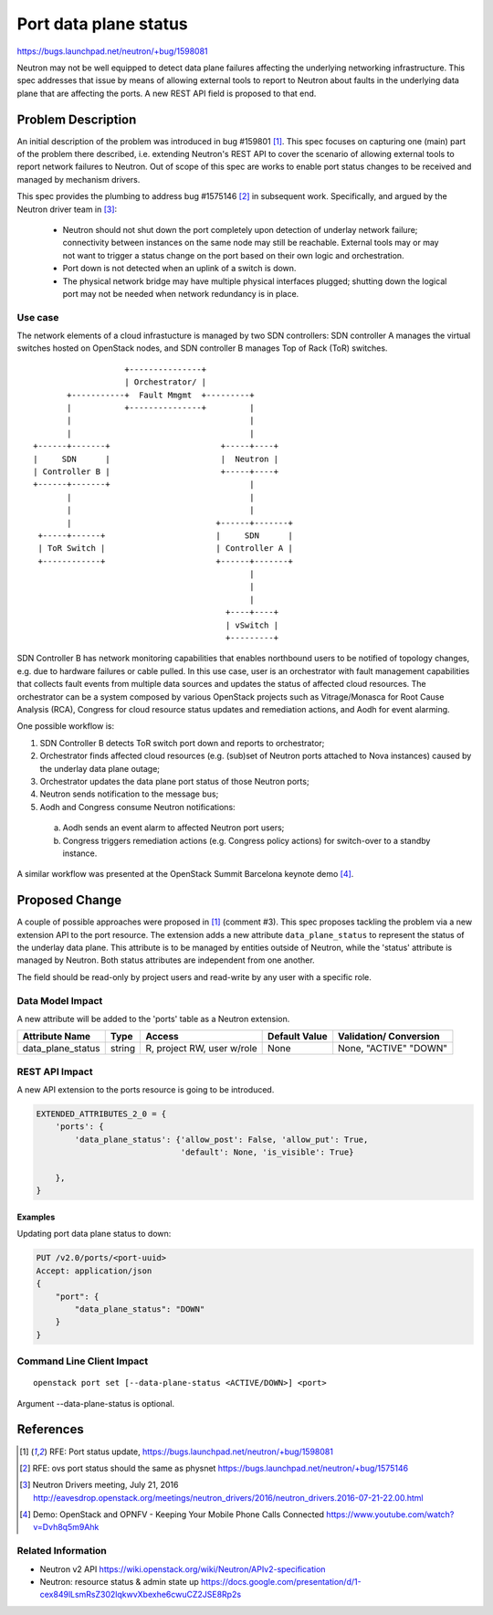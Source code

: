 ..
 This work is licensed under a Creative Commons Attribution 3.0 Unported
 License.

 http://creativecommons.org/licenses/by/3.0/legalcode

======================
Port data plane status
======================

https://bugs.launchpad.net/neutron/+bug/1598081

Neutron may not be well equipped to detect data plane failures affecting the
underlying networking infrastructure. This spec addresses that issue by means
of allowing external tools to report to Neutron about faults in the underlying
data plane that are affecting the ports. A new REST API field is proposed to
that end.


Problem Description
===================

An initial description of the problem was introduced in bug #159801 [1]_. This
spec focuses on capturing one (main) part of the problem there described, i.e.
extending Neutron's REST API to cover the scenario of allowing external tools
to report network failures to Neutron. Out of scope of this spec are works to
enable port status changes to be received and managed by mechanism drivers.

This spec provides the plumbing to address bug #1575146 [2]_ in subsequent
work. Specifically, and argued by the Neutron driver team in [3]_:

 * Neutron should not shut down the port completely upon detection of underlay
   network failure; connectivity between instances on the same node may still
   be reachable. External tools may or may not want to trigger a status change
   on the port based on their own logic and orchestration.

 * Port down is not detected when an uplink of a switch is down.

 * The physical network bridge may have multiple physical interfaces plugged;
   shutting down the logical port may not be needed when network redundancy is
   in place.


Use case
--------

The network elements of a cloud infrastucture is managed by two SDN
controllers: SDN controller A manages the virtual switches hosted on OpenStack
nodes, and SDN controller B manages Top of Rack (ToR) switches.

::


                       +---------------+
                       | Orchestrator/ |
           +-----------+  Fault Mmgmt  +---------+
           |           +---------------+         |
           |                                     |
           |                                     |
    +------+-------+                       +-----+----+
    |     SDN      |                       |  Neutron |
    | Controller B |                       +-----+----+
    +------+-------+                             |
           |                                     |
           |                                     |
           |                              +------+-------+
     +-----+------+                       |     SDN      |
     | ToR Switch |                       | Controller A |
     +------------+                       +------+-------+
                                                 |
                                                 |
                                                 |
                                            +----+----+
                                            | vSwitch |
                                            +---------+


SDN Controller B has network monitoring capabilities that enables northbound
users to be notified of topology changes, e.g. due to hardware failures or
cable pulled. In this use case, user is an orchestrator with fault management
capabilities that collects fault events from multiple data sources and updates
the status of affected cloud resources. The orchestrator can be a system
composed by various OpenStack projects such as Vitrage/Monasca for Root Cause
Analysis (RCA), Congress for cloud resource status updates and remediation
actions, and Aodh for event alarming.

One possible workflow is:

1. SDN Controller B detects ToR switch port down and reports to orchestrator;
2. Orchestrator finds affected cloud resources (e.g. (sub)set of Neutron ports
   attached to Nova instances) caused by the underlay data plane outage;
3. Orchestrator updates the data plane port status of those Neutron ports;
4. Neutron sends notification to the message bus;
5. Aodh and Congress consume Neutron notifications:

  a. Aodh sends an event alarm to affected Neutron port users;
  b. Congress triggers remediation actions (e.g. Congress policy actions) for
     switch-over to a standby instance.


A similar workflow was presented at the OpenStack Summit Barcelona keynote demo [4]_.


Proposed Change
===============

A couple of possible approaches were proposed in [1]_ (comment #3). This spec
proposes tackling the problem via a new extension API to the port resource.
The extension adds a new attribute ``data_plane_status`` to represent the
status of the underlay data plane. This attribute is to be managed by entities outside
of Neutron, while the 'status' attribute is managed by Neutron. Both status
attributes are independent from one another.

The field should be read-only by project users and read-write by any user with
a specific role.


Data Model Impact
-----------------

A new attribute will be added to the 'ports' table as a Neutron extension.

+-----------------+--------+----------------+--------+---------------+
|Attribute        |Type    |Access          |Default |Validation/    |
|Name             |        |                |Value   |Conversion     |
+=================+========+================+========+===============+
|data_plane_status|string  |R, project      |None    |None, "ACTIVE" |
|                 |        |RW, user w/role |        |"DOWN"         |
+-----------------+--------+----------------+--------+---------------+


REST API Impact
---------------

A new API extension to the ports resource is going to be introduced.

.. code-block:: python

  EXTENDED_ATTRIBUTES_2_0 = {
      'ports': {
          'data_plane_status': {'allow_post': False, 'allow_put': True,
                                'default': None, 'is_visible': True}

      },
  }


Examples
~~~~~~~~

Updating port data plane status to down:

.. code-block:: none

   PUT /v2.0/ports/<port-uuid>
   Accept: application/json
   {
       "port": {
           "data_plane_status": "DOWN"
       }
   }



Command Line Client Impact
--------------------------

::

  openstack port set [--data-plane-status <ACTIVE/DOWN>] <port>

Argument --data-plane-status is optional.


References
==========

.. [1] RFE: Port status update,
   https://bugs.launchpad.net/neutron/+bug/1598081

.. [2] RFE: ovs port status should the same as physnet
   https://bugs.launchpad.net/neutron/+bug/1575146

.. [3] Neutron Drivers meeting, July 21, 2016
   http://eavesdrop.openstack.org/meetings/neutron_drivers/2016/neutron_drivers.2016-07-21-22.00.html

.. [4] Demo: OpenStack and OPNFV - Keeping Your Mobile Phone Calls Connected
   https://www.youtube.com/watch?v=Dvh8q5m9Ahk

Related Information
-------------------

-  Neutron v2 API
   https://wiki.openstack.org/wiki/Neutron/APIv2-specification
-  Neutron: resource status & admin state up
   https://docs.google.com/presentation/d/1-cex849lLsmRsZ302lqkwvXbexhe6cwuCZ2JSE8Rp2s
